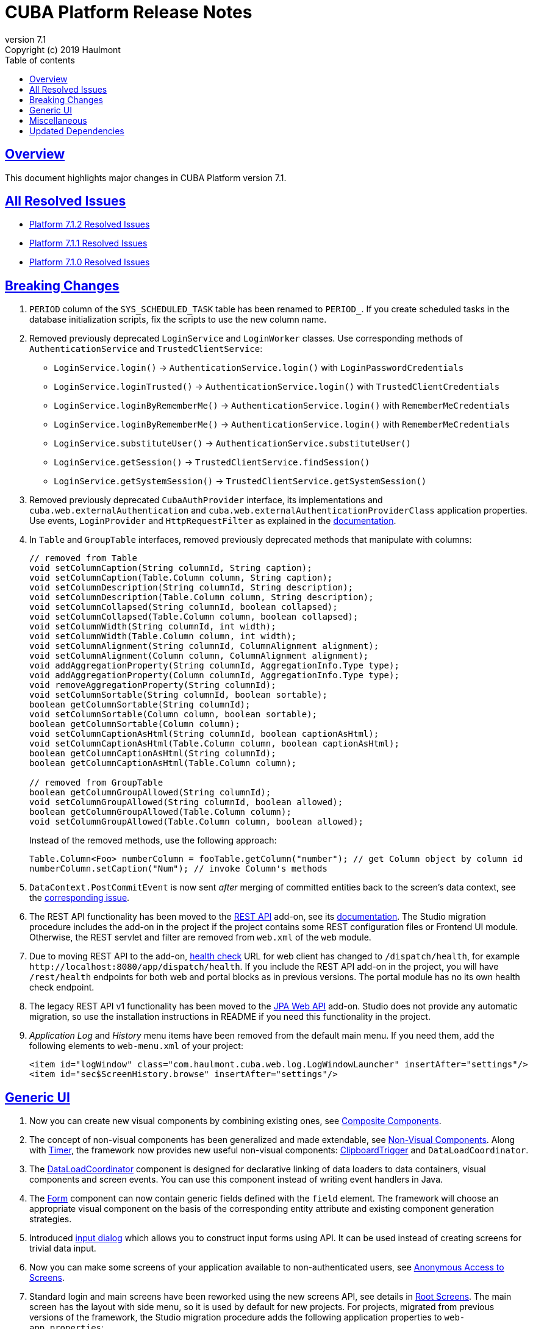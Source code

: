 = CUBA Platform Release Notes
:toc: left
:toc-title: Table of contents
:toclevels: 6
:sectnumlevels: 6
:stylesheet: cuba.css
:linkcss:
:source-highlighter: coderay
:imagesdir: ./img
:stylesdir: ./styles
:sourcesdir: ../../source
:doctype: book
:sectlinks:
:sectanchors:
:lang: en
:revnumber: 7.1
:version-label: Version
:revremark: Copyright (c) 2019 Haulmont
:youtrack: https://youtrack.cuba-platform.com
:manual: https://doc.cuba-platform.com/manual-{revnumber}
:restapi: https://doc.cuba-platform.com/restapi-{revnumber}
:studio: https://doc.cuba-platform.com/studio
:manual_app_props: https://doc.cuba-platform.com/manual-{revnumber}/app_properties_reference.html#
:reporting: https://doc.cuba-platform.com/reporting-{revnumber}
:charts: https://doc.cuba-platform.com/charts-{revnumber}
:bpm: https://doc.cuba-platform.com/bpm-{revnumber}
:githubissueslog: https://github.com/cuba-platform/documentation/blob/release_7_1/content/release_notes/issues

:!sectnums:

[[overview]]
== Overview

This document highlights major changes in CUBA Platform version {revnumber}.

== All Resolved Issues

* {githubissueslog}/release_7.1.2.md[Platform 7.1.2 Resolved Issues]
* {githubissueslog}/release_7.1.1.md[Platform 7.1.1 Resolved Issues]
* {githubissueslog}/release_7.1.0.md[Platform 7.1.0 Resolved Issues]

[[breaking_changes]]
== Breaking Changes

. `PERIOD` column of the `SYS_SCHEDULED_TASK` table has been renamed to `PERIOD_`. If you create scheduled tasks in the database initialization scripts, fix the scripts to use the new column name.

. Removed previously deprecated `LoginService` and `LoginWorker` classes. Use corresponding methods of `AuthenticationService` and `TrustedClientService`:
** `LoginService.login()` -> `AuthenticationService.login()` with `LoginPasswordCredentials`
** `LoginService.loginTrusted()` -> `AuthenticationService.login()` with `TrustedClientCredentials`
** `LoginService.loginByRememberMe()` -> `AuthenticationService.login()` with `RememberMeCredentials`
** `LoginService.loginByRememberMe()` -> `AuthenticationService.login()` with `RememberMeCredentials`
** `LoginService.substituteUser()` -> `AuthenticationService.substituteUser()`
** `LoginService.getSession()` -> `TrustedClientService.findSession()`
** `LoginService.getSystemSession()` -> `TrustedClientService.getSystemSession()`

. Removed previously deprecated `CubaAuthProvider` interface, its implementations and `cuba.web.externalAuthentication` and `cuba.web.externalAuthenticationProviderClass` application properties. Use events, `LoginProvider` and `HttpRequestFilter` as explained in the {manual}/web_login.html[documentation].

. In `Table` and `GroupTable` interfaces, removed previously deprecated methods that manipulate with columns:
+
[source, java]
----
// removed from Table
void setColumnCaption(String columnId, String caption);
void setColumnCaption(Table.Column column, String caption);
void setColumnDescription(String columnId, String description);
void setColumnDescription(Table.Column column, String description);
void setColumnCollapsed(String columnId, boolean collapsed);
void setColumnCollapsed(Table.Column column, boolean collapsed);
void setColumnWidth(String columnId, int width);
void setColumnWidth(Table.Column column, int width);
void setColumnAlignment(String columnId, ColumnAlignment alignment);
void setColumnAlignment(Column column, ColumnAlignment alignment);
void addAggregationProperty(String columnId, AggregationInfo.Type type);
void addAggregationProperty(Column columnId, AggregationInfo.Type type);
void removeAggregationProperty(String columnId);
void setColumnSortable(String columnId, boolean sortable);
boolean getColumnSortable(String columnId);
void setColumnSortable(Column column, boolean sortable);
boolean getColumnSortable(Column column);
void setColumnCaptionAsHtml(String columnId, boolean captionAsHtml);
void setColumnCaptionAsHtml(Table.Column column, boolean captionAsHtml);
boolean getColumnCaptionAsHtml(String columnId);
boolean getColumnCaptionAsHtml(Table.Column column);

// removed from GroupTable
boolean getColumnGroupAllowed(String columnId);
void setColumnGroupAllowed(String columnId, boolean allowed);
boolean getColumnGroupAllowed(Table.Column column);
void setColumnGroupAllowed(Table.Column column, boolean allowed);
----
+
Instead of the removed methods, use the following approach:
+
[source, java]
----
Table.Column<Foo> numberColumn = fooTable.getColumn("number"); // get Column object by column id
numberColumn.setCaption("Num"); // invoke Column's methods
----

. `DataContext.PostCommitEvent` is now sent _after_ merging of committed entities back to the screen's data context, see the https://github.com/cuba-platform/cuba/issues/1981[corresponding issue].

. The REST API functionality has been moved to the https://github.com/cuba-platform/restapi[REST API] add-on, see its {restapi}[documentation]. The Studio migration procedure includes the add-on in the project if the project contains some REST configuration files or Frontend UI module. Otherwise, the REST servlet and filter are removed from `web.xml` of the `web` module.

. Due to moving REST API to the add-on, {manual}/health_check_url.html[health check] URL for web client has changed to `/dispatch/health`, for example `\http://localhost:8080/app/dispatch/health`. If you include the REST API add-on in the project, you will have `/rest/health` endpoints for both web and portal blocks as in previous versions. The portal module has no its own health check endpoint.

. The legacy REST API v1 functionality has been moved to the https://github.com/cuba-platform/jpawebapi[JPA Web API] add-on. Studio does not provide any automatic migration, so use the installation instructions in README if you need this functionality in the project.

. _Application Log_ and _History_ menu items have been removed from the default main menu. If you need them, add the following elements to `web-menu.xml` of your project:
+
[source, xml]
----
<item id="logWindow" class="com.haulmont.cuba.web.log.LogWindowLauncher" insertAfter="settings"/>
<item id="sec$ScreenHistory.browse" insertAfter="settings"/>
----

[[gui]]
== Generic UI

. Now you can create new visual components by combining existing ones, see {manual}/composite_components.html[Composite Components].

. The concept of non-visual components has been generalized and made extendable, see {manual}/gui_facets.html[Non-Visual Components]. Along with {manual}/gui_Timer.html[Timer], the framework now provides new useful non-visual components: {manual}/gui_ClipboardTrigger.html[ClipboardTrigger] and `DataLoadCoordinator`.

. The {manual}/gui_DataLoadCoordinator.html[DataLoadCoordinator] component is designed for declarative linking of data loaders to data containers, visual components and screen events. You can use this component instead of writing event handlers in Java.

. The {manual}/gui_Form.html[Form] component can now contain generic fields defined with the `field` element. The framework will choose an appropriate visual component on the basis of the corresponding entity attribute and existing component generation strategies.

. Introduced {manual}/gui_dialogs.html#gui_input_dialog[input dialog] which allows you to construct input forms using API. It can be used instead of creating screens for trivial data input.

. Now you can make some screens of your application available to non-authenticated users, see {manual}/gui_anonymous_access.html[Anonymous Access to Screens].

. Standard login and main screens have been reworked using the new screens API, see details in {manual}/gui_root_screens.html[Root Screens]. The main screen has the layout with side menu, so it is used by default for new projects. For projects, migrated from previous versions of the framework, the Studio migration procedure adds the following application properties to `web-app.properties`:
+
----
cuba.web.loginScreenId = loginWindow
cuba.web.mainScreenId = mainWindow
----
+
It ensures the migrated project uses the legacy login and main screens. If you want to switch to the new screens, remove these properties.

. Logout button shown on the standard main screen has been replaced with the `UserActionsButton` component. If the user is not authenticated, the component allows the user to go to login screen; when authenticated, the component provides actions to show the *Settings* screen or to log out.

. Added ability to generate URL to an application screen, see {manual}/url_routes_generator.html[URL Routes Generator].

. If a screen controller has public setters to accept parameters, they can be passed from the main menu, see {manual}/menu.xml.html#menu.xml_screen_properties[menu.xml].

. If a screen fragment controller has public setters to accept parameters, they can be specified in the host screen XML, see {manual}/using_screen_fragments.html#using_screen_fragment_params[Passing parameters to fragments].

. Screen fragments now send attach/detach lifecycle event when a fragment is added/removed to the host screen, see {manual}/screen_fragment_events.html[ScreenFragment Events]. Also, when a fragment is created programmatically, you don't need to invoke its `init()` method anymore, because all fragment's lifecycle events will be sent automatically when the fragment is added to a screen.

. Sorting of UI tables by entity attributes can now be {manual}/gui_data_comp_sort.html[customized].

. Added `PreLoadEvent` and `PostLoadEvent` to {manual}/gui_data_loaders.html[Data Loaders].

. Introduced the `DynamicAttributesPanel` visual component which is designed for displaying {manual}/categorized_entity.html[categorized entities] with dynamic attributes in screens based on the new API.

. Columns of the `Table` component now have the {manual}/gui_Table.html#gui_Table_column_expandRatio[expandRatio] attribute.

. Generic filter is now applied immediately after changing its conditions or other parameters. You can control this feature using the filter's {manual}/gui_Filter.html#gui_filter_immediately[applyImmediately] attribute or globally using the {manual_app_props}cuba.gui.genericFilterApplyImmediately[cuba.gui.genericFilterApplyImmediately] application property. The Studio migration procedure sets this property to `false` to not change user experience for existing applications.

. Functionality of the {manual}/html_attributes.html[HtmlAttributes] bean has been extended and now it allows you to manipulate with nested HTML elements.

. In order to simplify migration from version 6 of the framework, we have restored the undocumented ability to use legacy API screens as frames. It is now supported for subclasses of `AbstractWindow`, `AbstractLookup` and `EntityCombinedScreen` (`AbstractEditor` is not supported). The `init()` method of the screen is invoked, `ready()` is not, as before.

. The framework now provides infrastructure for writing integration tests on the web tier for testing UI in full-functioning Spring container, see {manual}/integration_tests_client.html[Web Integration Tests].

[[misc]]
== Miscellaneous

. Significant improvements have been made in dynamic attributes: a new type - fixed-point number; custom validators; auto-calculated and dependent attributes. See {manual}/dynamic_attributes_mgmt.html[Managing Dynamic Attributes] for details.

. The framework now performs some startup checks of your environment and data model:
* A warning is logged in case of the following environment problems:
** Java version is lower than 8,
** {manual}/work_dir.html[work] or {manual}/temp_dir.html[temp] directories have no read/write access,
** unable to connect to the main data store (additional data stores are checked if you set the {manual_app_props}cuba.checkConnectionToAdditionalDataStoresOnStartup[cuba.checkConnectionToAdditionalDataStoresOnStartup] app property to `true`),
** there is no `SEC_USER` table in the main data store;
* If a local attribute is annotated with `@Basic(fetch = FetchType.LAZY)`, the fetch type is switched to `EAGER` and a warning is logged;
* If a reference attribute is annotated with `@ManyToOne(fetch = FetchType.EAGER)` (or a similar reference annotation with `EAGER` fetch type), the fetch type is switched to `LAZY` and a warning is logged;
* If an entity is not properly enhanced, an exception is thrown and the application doesn't start at all. If you have any trouble with this check, set the `cuba.disableEntityEnhancementCheck` application property to `false` to disable it.

. Introduced {manual}/entityPersistingEvent.html[EntityPersistingEvent] which can be used to initialize attributes of a new entity instance before persisting it in the database.

. `DataManager` can now perform {manual}/bean_validation_running.html#bean_validation_in_DataManager[bean validation] of saved entity instances. Use {manual}/app_properties_reference.html#cuba.dataManagerBeanValidation[cuba.dataManagerBeanValidation] property to control whether the validation is performed by default.
+
When you upgrade an existing project to CUBA 7.1, the Studio migration procedure sets this property to `false` to switch off the validation.

. `DataManager` now uses `_base` view by default (previously it was `_local`). So when you execute a request without specifying a view, like
`dataManager.load(Person.class).id(someId).one()`, you will get the result entity with fetched local attributes and attributes specified in `@NamePattern`. If `@NamePattern` contains reference attributes, more data will be fetched than before.

. Introduced `LoadContext.setIds()` method which accepts a collection of entity identifiers. It is used by `DataManager.loadList()` method in higher priority than passed query or single id. The fluent interface also has methods accepting multiple ids:
+
[source,java]
----
dataManager.load(Customer.class).ids(customer1Id, customer2Id).list();

List<UUID> idList = Arrays.asList(customer1Id, customer2Id);
dataManager.load(Customer.class).ids(idList).list();
----

. `@JmxBean` annotation can be used for registration of a {manual}/jmx_beans_creation.html[JMX bean] instead of registering it in `spring.xml`.

. {manual}/query.html#query_hints[Query hints] can be used for database-specific optimization of query execution. Hints can be passed to `Query` and `LoadContext`.

[[upd_dep]]
== Updated Dependencies

Core framework:
----
com.google.guava/guava = 27.1-jre
com.microsoft.sqlserver/mssql-jdbc = 7.2.1.jre8
commons-codec/commons-codec = 1.12
commons-fileupload/commons-fileupload = 1.4
mysql/mysql-connector-java = 8.0.15
org.apache.commons/commons-collections4 = 4.3
org.apache.commons/commons-compress = 1.18
org.apache.commons/commons-dbcp2 = 2.6.0
org.apache.commons/commons-lang3 = 3.9
org.apache.commons/commons-pool2 = 2.6.2
org.apache.commons/commons-text = 1.6
org.apache.httpcomponents/fluent-hc = 4.5.8
org.apache.httpcomponents/httpclient = 4.5.8
org.apache.httpcomponents/httpcore = 4.4.11
org.apache.httpcomponents/httpmime = 4.5.8
org.aspectj/aspectjrt = 1.9.2
org.aspectj/aspectjweaver = 1.9.2
org.codehaus.groovy = 2.5.6
org.eclipse.persistence/org.eclipse.persistence.jpa = 2.7.3-6-cuba
org.freemarker/freemarker = 2.3.28
org.hibernate.validator/hibernate-validator = 6.0.16.Final
org.hsqldb/hsqldb = 2.4.1
org.jgroups/jgroups = 3.6.17.Final
org.postgresql/postgresql = 42.2.5
org.spockframework/spock-core = 1.3-groovy-2.5
----

Reports add-on:
----
com.haulmont.yarg = 2.1.5
----
